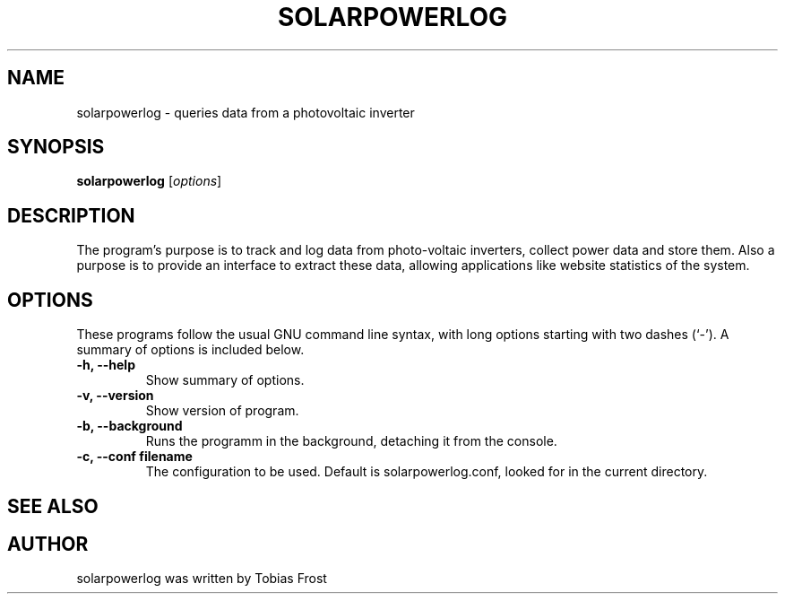 .\" Hey, EMACS: -*- nroff -*-
.\" First parameter, NAME, should be all caps
.\" Second parameter, SECTION, should be 1-8, maybe w/ subsection
.\" other parameters are allowed: see man(7), man(1)
.\" Please adjust this date whenever revising the manpage.
.\" 
.\" Some roff macros, for reference:
.\" .nh        disable hyphenation
.\" .hy        enable hyphenation
.\" .ad l      left justify
.\" .ad b      justify to both left and right margins
.\" .nf        disable filling
.\" .fi        enable filling
.\" .br        insert line break
.\" .sp <n>    insert n+1 empty lines
.\" for manpage-specific macros, see man(7)
.TH "SOLARPOWERLOG" "1" "June 16, 2009" "" ""
.SH "NAME"
solarpowerlog \- queries data from a photovoltaic inverter
.SH "SYNOPSIS"
.B solarpowerlog
.RI [ options ] 
.br 
.SH "DESCRIPTION"
The program's purpose is to track and log data from photo\-voltaic inverters, collect power data and store them. Also a purpose is to provide an interface to extract these data, allowing applications like website statistics of the system.



.SH "OPTIONS"
These programs follow the usual GNU command line syntax, with long
options starting with two dashes (`\-').
A summary of options is included below.

.TP 
.B \-h, \-\-help
Show summary of options.
.TP 
.B \-v, \-\-version
Show version of program.
.TP 
.B \-b, \-\-background
Runs the programm in the background, detaching it from the console.
.TP 
.B \-c, \-\-conf filename
The configuration to be used. Default is solarpowerlog.conf, looked for in the current directory. 
.TP 

.SH "SEE ALSO"
.SH "AUTHOR"
solarpowerlog was written by Tobias Frost
